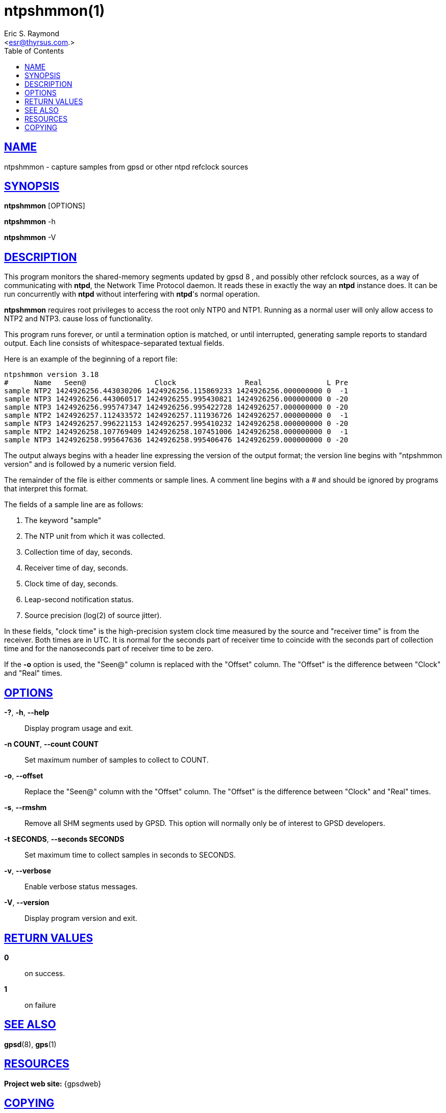 = ntpshmmon(1)
:author: Eric S. Raymond
:date: 26 February 2021
:email: <esr@thyrsus.com.>
:keywords: gps, ntpshmmon, ntp, ntpd, pps, shm
:manmanual: GPSD Documentation
:mansource: GPSD, Version {gpsdver}
:robots: index,follow
:sectlinks:
:toc: left
:type: manpage
:webfonts!:

== NAME

ntpshmmon - capture samples from gpsd or other ntpd refclock sources

== SYNOPSIS

*ntpshmmon* [OPTIONS]

*ntpshmmon* -h

*ntpshmmon* -V

== DESCRIPTION

This program monitors the shared-memory segments updated by gpsd 8 , and
possibly other refclock sources, as a way of communicating with *ntpd*,
the Network Time Protocol daemon. It reads these in exactly the way an
*ntpd* instance does. It can be run concurrently with *ntpd* without
interfering with *ntpd*'s normal operation.

*ntpshmmon* requires root privileges to access the root only NTP0 and
NTP1.  Running as a normal user will only allow access to NTP2 and NTP3.
cause loss of functionality.

This program runs forever, or until a termination option is matched, or
until interrupted, generating sample reports to standard output. Each
line consists of whitespace-separated textual fields.

Here is an example of the beginning of a report file:

----
ntpshmmon version 3.18
#      Name   Seen@                Clock                Real               L Pre
sample NTP2 1424926256.443030206 1424926256.115869233 1424926256.000000000 0  -1
sample NTP3 1424926256.443060517 1424926255.995430821 1424926256.000000000 0 -20
sample NTP3 1424926256.995747347 1424926256.995422728 1424926257.000000000 0 -20
sample NTP2 1424926257.112433572 1424926257.111936726 1424926257.000000000 0  -1
sample NTP3 1424926257.996221153 1424926257.995410232 1424926258.000000000 0 -20
sample NTP2 1424926258.107769409 1424926258.107451006 1424926258.000000000 0  -1
sample NTP3 1424926258.995647636 1424926258.995406476 1424926259.000000000 0 -20
----

The output always begins with a header line expressing the version of
the output format; the version line begins with "ntpshmmon version" and
is followed by a numeric version field.

The remainder of the file is either comments or sample lines. A comment
line begins with a # and should be ignored by programs that interpret
this format.

The fields of a sample line are as follows:

[arabic]
. The keyword "sample"
. The NTP unit from which it was collected.
. Collection time of day, seconds.
. Receiver time of day, seconds.
. Clock time of day, seconds.
. Leap-second notification status.
. Source precision (log(2) of source jitter).

In these fields, "clock time" is the high-precision system clock time
measured by the source and "receiver time" is from the receiver. Both
times are in UTC. It is normal for the seconds part of receiver time to
coincide with the seconds part of collection time and for the
nanoseconds part of receiver time to be zero.

If the *-o* option is used, the "Seen@" column is replaced with the
"Offset" column. The "Offset" is the difference between "Clock" and
"Real" times.

== OPTIONS

*-?*, *-h*, *--help*::
  Display program usage and exit.
*-n COUNT*, *--count COUNT*::
  Set maximum number of samples to collect to COUNT.
*-o*, *--offset*::
  Replace the "Seen@" column with the "Offset" column. The "Offset" is
  the difference between "Clock" and "Real" times.
*-s*, *--rmshm*::
  Remove all SHM segments used by GPSD. This option will normally only
  be of interest to GPSD developers.
*-t SECONDS*, *--seconds SECONDS*::
  Set maximum time to collect samples in seconds to SECONDS.
*-v*, *--verbose*::
  Enable verbose status messages.
*-V*, *--version*::
  Display program version and exit.

== RETURN VALUES

*0*:: on success.
*1*:: on failure

== SEE ALSO

*gpsd*(8), *gps*(1)

== RESOURCES

*Project web site:* {gpsdweb}

== COPYING

This file is Copyright 2013 by the GPSD project +
SPDX-License-Identifier: BSD-2-clause
